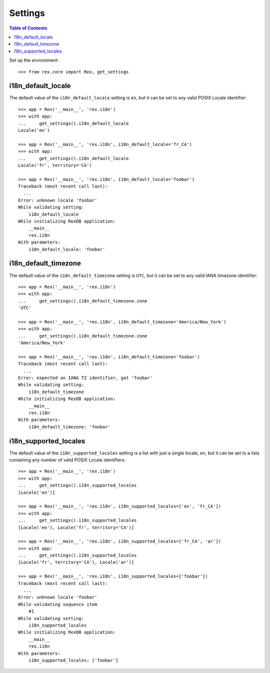 ********
Settings
********

.. contents:: Table of Contents


Set up the environment::

    >>> from rex.core import Rex, get_settings


i18n_default_locale
===================

The default value of the ``i18n_default_locale`` setting is ``en``, but it can
be set to any valid POSIX Locale identifier::

    >>> app = Rex('__main__', 'rex.i18n')
    >>> with app:
    ...     get_settings().i18n_default_locale
    Locale('en')

    >>> app = Rex('__main__', 'rex.i18n', i18n_default_locale='fr_CA')
    >>> with app:
    ...     get_settings().i18n_default_locale
    Locale('fr', territory='CA')

    >>> app = Rex('__main__', 'rex.i18n', i18n_default_locale='foobar')
    Traceback (most recent call last):
      ...
    Error: unknown locale 'foobar'
    While validating setting:
        i18n_default_locale
    While initializing RexDB application:
        __main__
        rex.i18n
    With parameters:
        i18n_default_locale: 'foobar'


i18n_default_timezone
=====================

The default value of the ``i18n_default_timezone`` setting is ``UTC``, but it
can be set to any valid IANA timezone identifier::

    >>> app = Rex('__main__', 'rex.i18n')
    >>> with app:
    ...     get_settings().i18n_default_timezone.zone
    'UTC'

    >>> app = Rex('__main__', 'rex.i18n', i18n_default_timezone='America/New_York')
    >>> with app:
    ...     get_settings().i18n_default_timezone.zone
    'America/New_York'

    >>> app = Rex('__main__', 'rex.i18n', i18n_default_timezone='foobar')
    Traceback (most recent call last):
      ...
    Error: expected an IANA TZ identifier, got 'foobar'
    While validating setting:
        i18n_default_timezone
    While initializing RexDB application:
        __main__
        rex.i18n
    With parameters:
        i18n_default_timezone: 'foobar'


i18n_supported_locales
======================

The default value of the ``i18n_supported_locales`` setting is a list with just
a single locale, ``en``, but it can be set to a lists containing any number of
valid POSIX Locale identifiers::

    >>> app = Rex('__main__', 'rex.i18n')
    >>> with app:
    ...     get_settings().i18n_supported_locales
    [Locale('en')]

    >>> app = Rex('__main__', 'rex.i18n', i18n_supported_locales=['en', 'fr_CA'])
    >>> with app:
    ...     get_settings().i18n_supported_locales
    [Locale('en'), Locale('fr', territory='CA')]

    >>> app = Rex('__main__', 'rex.i18n', i18n_supported_locales=['fr_CA', 'ar'])
    >>> with app:
    ...     get_settings().i18n_supported_locales
    [Locale('fr', territory='CA'), Locale('ar')]

    >>> app = Rex('__main__', 'rex.i18n', i18n_supported_locales=['foobar'])
    Traceback (most recent call last):
      ...
    Error: unknown locale 'foobar'
    While validating sequence item
        #1
    While validating setting:
        i18n_supported_locales
    While initializing RexDB application:
        __main__
        rex.i18n
    With parameters:
        i18n_supported_locales: ['foobar']

